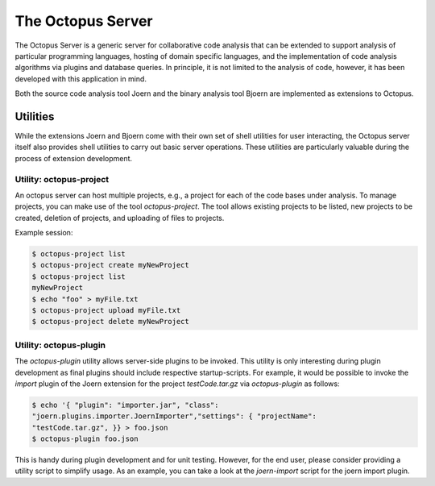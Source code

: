 The Octopus Server
==================

The Octopus Server is a generic server for collaborative code analysis
that can be extended to support analysis of particular programming
languages, hosting of domain specific languages, and the
implementation of code analysis algorithms via plugins and database
queries. In principle, it is not limited to the analysis of code,
however, it has been developed with this application in mind.

Both the source code analysis tool Joern and the binary analysis tool
Bjoern are implemented as extensions to Octopus.

Utilities
---------

While the extensions Joern and Bjoern come with their own set of shell
utilities for user interacting, the Octopus server itself also
provides shell utilities to carry out basic server operations. These
utilities are particularly valuable during the process of extension
development. 


Utility: octopus-project
""""""""""""""""""""""""

An octopus server can host multiple projects, e.g., a project for each
of the code bases under analysis. To manage projects, you can make use
of the tool `octopus-project`. The tool allows existing projects to be
listed, new projects to be created, deletion of projects, and
uploading of files to projects.

Example session:

.. code-block:: none

	$ octopus-project list
	$ octopus-project create myNewProject
	$ octopus-project list
	myNewProject
	$ echo "foo" > myFile.txt
	$ octopus-project upload myFile.txt
	$ octopus-project delete myNewProject

Utility: octopus-plugin
"""""""""""""""""""""""

The `octopus-plugin` utility allows server-side plugins to be
invoked. This utility is only interesting during plugin development as
final plugins should include respective startup-scripts. For example,
it would be possible to invoke the `import` plugin of the Joern
extension for the project `testCode.tar.gz` via `octopus-plugin` as follows:

.. code-block:: none

	$ echo '{ "plugin": "importer.jar", "class":
	"joern.plugins.importer.JoernImporter","settings": { "projectName":
	"testCode.tar.gz", }} > foo.json
	$ octopus-plugin foo.json

This is handy during plugin development and for unit testing. However,
for the end user, please consider providing a utility script to
simplify usage. As an example, you can take a look at the
`joern-import` script for the joern import plugin.
